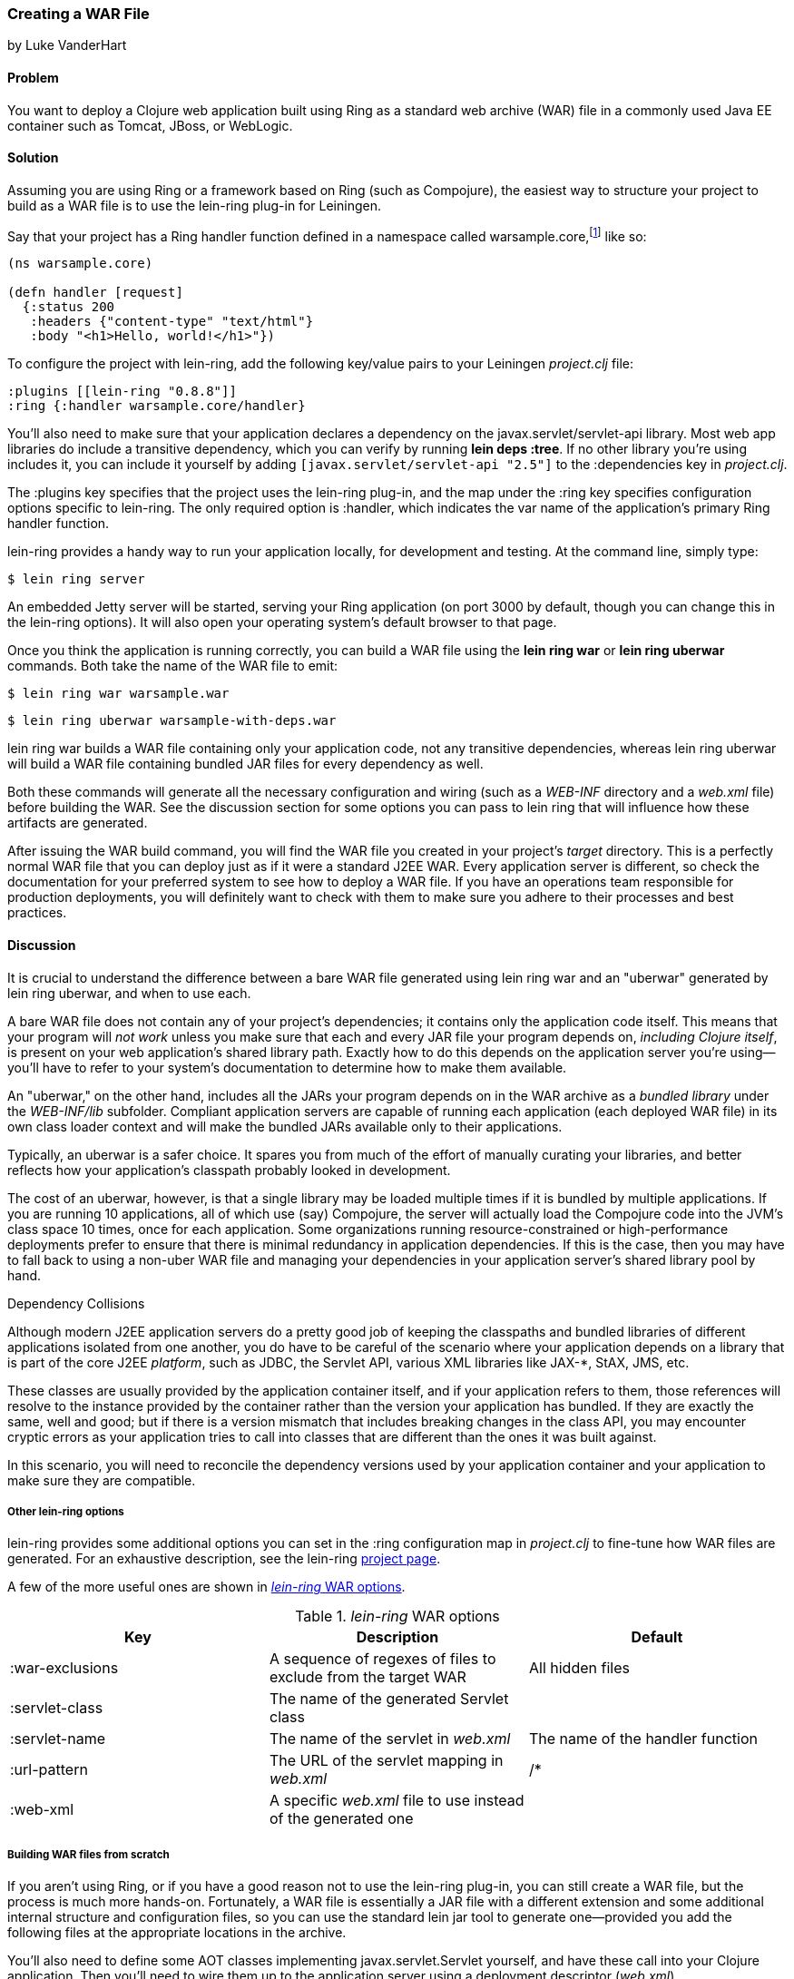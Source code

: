 === Creating a WAR File
[role="byline"]
by Luke VanderHart

==== Problem

You want to deploy a Clojure web application built using Ring as a
standard web archive (WAR) file in a commonly used Java EE container
such as Tomcat, JBoss, or WebLogic.((("performance/production", "WAR file creation")))((("WAR (web archive) files", "creating")))

==== Solution

Assuming you are using Ring or a framework based on Ring (such as
Compojure), the easiest way to structure your project to build as a
WAR file is to use the +lein-ring+ plug-in for Leiningen.

Say that your project has a Ring handler function defined in a
namespace called +warsample.core+,footnote:[If you don't happen to already have a similarly named project, and you want to follow along, create a new one with *+lein new warsample+*.] like so:

[source,clojure]
----
(ns warsample.core)

(defn handler [request]
  {:status 200
   :headers {"content-type" "text/html"}
   :body "<h1>Hello, world!</h1>"})
----

To configure the project with +lein-ring+, add the following key/value
pairs to your Leiningen _project.clj_ file:

[source,clojure]
----
:plugins [[lein-ring "0.8.8"]]
:ring {:handler warsample.core/handler}
----

You'll also need to make sure that your application declares a
dependency on the +javax.servlet/servlet-api+ library. Most web app libraries
do include a transitive dependency, which you can verify by running
*+lein deps :tree+*. If no other library you're using includes it, you
can include it yourself by adding `[javax.servlet/servlet-api "2.5"]`
to the +:dependencies+ key in _project.clj_.

The +:plugins+ key specifies that the project uses the +lein-ring+
plug-in, and the map under the +:ring+ key specifies configuration
options specific to +lein-ring+. The only required option is
+:handler+, which indicates the var name of the application's primary
Ring handler function.

+lein-ring+ provides a handy way to run your application locally, for
development and testing. At the command line, simply type:

[source,shell-session]
----
$ lein ring server
----

An embedded Jetty server will be started, serving your Ring
application (on port 3000 by default, though you can change this in
the +lein-ring+ options). It will also open your operating system's
default browser to that page.

Once you think the application is running correctly, you can build a
WAR file using the *+lein ring war+* or *+lein ring uberwar+*
commands. Both take the name of the WAR file to emit:

[source,shell-session]
----
$ lein ring war warsample.war
----

[source,shell-session]
----
$ lein ring uberwar warsample-with-deps.war
----

+lein ring war+ builds a WAR file containing only your application
code, not any transitive dependencies, whereas +lein ring uberwar+ will build a WAR file containing bundled JAR files for every
dependency as well.

Both these commands will generate all the necessary configuration and
wiring (such as a _WEB-INF_ directory and a _web.xml_ file) before
building the WAR. See the discussion section for some options you can
pass to +lein ring+ that will influence how these artifacts are
generated.

After issuing the WAR build command, you will find the WAR file you
created in your project's _target_ directory. This is a perfectly
normal WAR file that you can deploy just as if it were a standard J2EE
WAR. Every application server is different, so check the documentation
for your preferred system to see how to deploy a WAR file. If you have
an operations team responsible for production deployments, you will
definitely want to check with them to make sure you adhere to their
processes and best practices.

==== Discussion

It is crucial to understand the difference between a bare WAR file
generated using +lein ring war+ and an "uberwar" generated by +lein
ring uberwar+, and when to use each.((("WAR (web archive) files", "bare vs. uberwar")))

A bare WAR file does not contain any of your project's dependencies; it contains
only the application code itself. This means that your program will
_not work_ unless you make sure that each and every JAR file your
program depends on, _including Clojure itself_, is present on your web
application's shared library path. Exactly how to do this depends on
the application server you're using--you'll have to refer to your
system's documentation to determine how to make them available.

An "uberwar," on the other hand, includes all the JARs your program
depends on in the WAR archive as a _bundled library_ under the
_WEB-INF/lib_ subfolder. Compliant application servers are capable of
running each application (each deployed WAR file) in its own
class loader context and will make the bundled JARs available only to
their applications.

Typically, an uberwar is a safer choice. It spares you from much of
the effort of manually curating your libraries, and better reflects
how your application's classpath probably looked in development.

The cost of an uberwar, however, is that a single library may be
loaded multiple times if it is bundled by multiple applications. If
you are running 10 applications, all of which use (say) Compojure,
the server will actually load the Compojure code into the JVM's
class space 10 times, once for each application. Some organizations
running resource-constrained or high-performance deployments prefer to
ensure that there is minimal redundancy in application
dependencies. If this is the case, then you may have to fall back to
using a non-uber WAR file and managing your dependencies in your
application server's shared library pool by hand.

.Dependency Collisions 
****
Although modern J2EE application servers do a pretty good job of
keeping the classpaths and bundled libraries of different applications
isolated from one another, you do have to be careful of the scenario
where your application depends on a library that is part of the core
J2EE _platform_, such as JDBC, the Servlet API, various XML libraries
like JAX-*, StAX, JMS, etc.((("WAR (web archive) files", "dependencies and")))

These classes are usually provided by the application container
itself, and if your application refers to them, those references will resolve to the
instance provided by the container rather than the version your
application has bundled. If they are exactly the same, well and good;
but if there is a version mismatch that includes breaking changes in
the class API, you may encounter cryptic errors as your application
tries to call into classes that are different than the ones it was
built against.

In this scenario, you will need to reconcile the dependency versions
used by your application container and your application to make sure
they are compatible.
****

===== Other lein-ring options

+lein-ring+ provides some additional options you can set in the
+:ring+ configuration map in _project.clj_ to fine-tune how WAR files
are generated. For an exhaustive description, see the +lein-ring+
https://github.com/weavejester/lein-ring[project page]. 

A few of the more useful ones are shown in <<table8-1>>.

[[table8-1]]
._lein-ring_ WAR options
[options="header"]
|=======
|Key|Description|Default
|+:war-exclusions+|A sequence of regexes of files to exclude from the target WAR|All hidden files
|+:servlet-class+|The name of the generated +Servlet+ class|
|+:servlet-name+|The name of the servlet in _web.xml_| The name of the handler function
|+:url-pattern+|The URL of the servlet mapping in _web.xml_| +/*+
|+:web-xml+|A specific _web.xml_ file to use instead of the generated one|
|=======

===== Building WAR files from scratch

If you aren't using Ring, or if you have a good reason not to use the
+lein-ring+ plug-in, you can still create a WAR file, but the process
is much more hands-on. Fortunately, a WAR file is essentially a JAR
file with a different extension and some additional internal structure
and configuration files, so you can use the standard +lein jar+ tool
to generate one--provided you add the following files at the
appropriate locations in the archive.((("WAR (web archive) files", "building from scratch")))

You'll also need to define some AOT classes implementing
+javax.servlet.Servlet+ yourself, and have these call into your
Clojure application. Then you'll need to wire them up to the
application server using a deployment descriptor (_web.xml_).

The structure of a WAR file is:

----
<war root>
|-- <static resources>
|-- WEB-INF
    |-- web.xml
    |-- <app-server-specific deployment descriptors>
    |-- lib
    |   |-- <bundled JAR libraries>
    |-- classes
        |-- <AOT compiled .class files for servlets, etc.>
        |-- <.clj source files>
----

A full explanation of all of these elements is beyond the scope of
this recipe. For more information, see Oracle's J2EE
http://bit.ly/java-wars[tutorial]
on packaging web archives.

Other web server libraries (for example, Pedestal Server) that include
tooling for Leiningen will also often have a utility for building WAR
files--check the documentation of the library you're using.

==== See Also

- <<sec_aot_compilation>>
- <<sec_packaging_jars>>
- ++lein-ring++'s https://github.com/weavejester/lein-ring[project page]
- Oracle's J2EE http://bit.ly/javaee-tut[tutorial]
